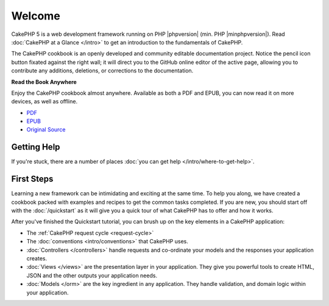 Welcome
#######

CakePHP 5 is a web development framework running on PHP |phpversion| (min. PHP
|minphpversion|). Read :doc:`CakePHP at a Glance </intro>` to get an
introduction to the fundamentals of CakePHP.

The CakePHP cookbook is an openly developed and community editable documentation
project. Notice the pencil icon button fixated against the right wall; it will
direct you to the GitHub online editor of the active page, allowing you to
contribute any additions, deletions, or corrections to the documentation.

.. container:: offline-download

    **Read the Book Anywhere**

    .. image:: /_static/img/read-the-book.jpg

    Enjoy the CakePHP cookbook almost anywhere. Available as both a PDF and
    EPUB, you can now read it on more devices, as well as offline.

    - `PDF <../_downloads/en/CakePHPBook.pdf>`_
    - `EPUB <../_downloads/en/CakePHP.epub>`_
    - `Original Source <https://github.com/cakephp/docs>`_

Getting Help
============

If you're stuck, there are a number of places :doc:`you can get help
</intro/where-to-get-help>`.

First Steps
===========

Learning a new framework can be intimidating and exciting at the same time. To
help you along, we have created a cookbook packed with examples and recipes to
get the common tasks completed. If you are new, you should start off with the
:doc:`/quickstart` as it will give you a quick tour of what
CakePHP has to offer and how it works.

After you've finished the Quickstart tutorial, you can brush up on the key
elements in a CakePHP application:

* The :ref:`CakePHP request cycle <request-cycle>`
* The :doc:`conventions <intro/conventions>` that CakePHP
  uses.
* :doc:`Controllers </controllers>` handle requests and co-ordinate your models
  and the responses your application creates.
* :doc:`Views </views>` are the presentation layer in your application. They
  give you powerful tools to create HTML, JSON and the other outputs your
  application needs.
* :doc:`Models </orm>` are the key ingredient in any application. They handle
  validation, and domain logic within your application.

.. meta::
    :title lang=en: .. CakePHP Cookbook documentation master file, created by
    :keywords lang=en: doc models,documentation master,presentation layer,documentation project,quickstart,original source,sphinx,liking,cookbook,validity,conventions,validation,cakephp,accuracy,storage and retrieval,heart,blog,project hope
